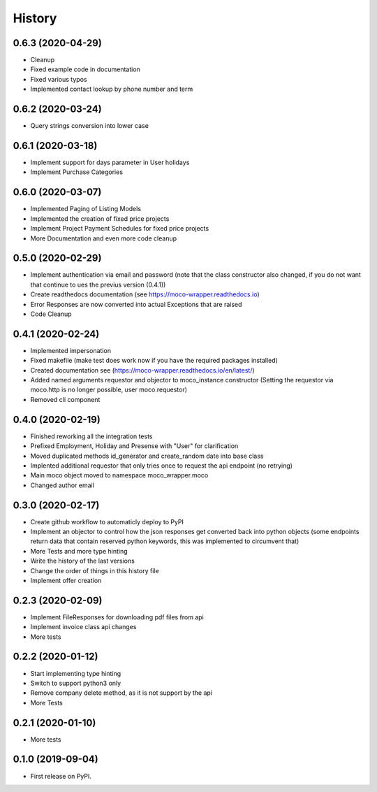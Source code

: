 =======
History
=======

0.6.3 (2020-04-29)
------------------

* Cleanup
* Fixed example code in documentation
* Fixed various typos
* Implemented contact lookup by phone number and term

0.6.2 (2020-03-24)
------------------

* Query strings conversion into lower case

0.6.1 (2020-03-18)
------------------

* Implement support for days parameter in User holidays
* Implement Purchase Categories

0.6.0 (2020-03-07)
------------------

* Implemented Paging of Listing Models
* Implemented the creation of fixed price projects
* Implement Project Payment Schedules for fixed price projects
* More Documentation and even more code cleanup

0.5.0 (2020-02-29)
------------------

* Implement authentication via email and password (note that the class constructor also changed, if you do not want that continue to ues the previus version (0.4.1))
* Create readthedocs documentation (see https://moco-wrapper.readthedocs.io)
* Error Responses are now converted into actual Exceptions that are raised
* Code Cleanup

0.4.1 (2020-02-24)
------------------

* Implemented impersonation
* Fixed makefile (make test does work now if you have the required packages installed)
* Created documentation see (https://moco-wrapper.readthedocs.io/en/latest/)
* Added named arguments requestor and objector to moco_instance constructor (Setting the requestor via moco.http is no longer possible, user moco.requestor)
* Removed cli component


0.4.0 (2020-02-19)
------------------

* Finished reworking all the integration tests
* Prefixed Employment, Holiday and Presense with "User" for clarification
* Moved duplicated methods id_generator and create_random date into base class
* Implented additional requestor that only tries once to request the api endpoint (no retrying)
* Main moco object moved to namespace moco_wrapper.moco
* Changed author email


0.3.0 (2020-02-17)
------------------

* Create github workflow to automaticly deploy to PyPI
* Implement an objector to control how the json responses get converted back into python objects (some endpoints return data that contain reserved python keywords, this was implemented to circumvent that)
* More Tests and more type hinting
* Write the history of the last versions
* Change the order of things in this history file
* Implement offer creation

0.2.3 (2020-02-09)
------------------

* Implement FileResponses for downloading pdf files from api
* Implement invoice class api changes
* More tests

0.2.2 (2020-01-12)
------------------

* Start implementing type hinting
* Switch to support python3 only
* Remove company delete method, as it is not support by the api
* More Tests

0.2.1 (2020-01-10)
------------------

* More tests

0.1.0 (2019-09-04)
------------------

* First release on PyPI.







